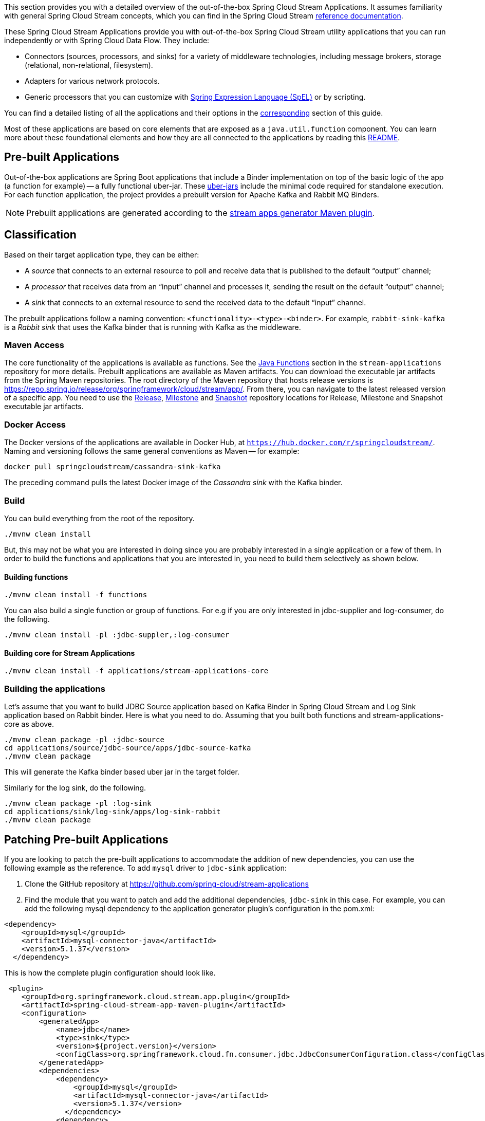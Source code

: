 [[overview]]

This section provides you with a detailed overview of the out-of-the-box Spring Cloud Stream Applications.
It assumes familiarity with general Spring Cloud Stream concepts, which you can find in the Spring Cloud Stream https://cloud.spring.io/spring-cloud-static/spring-cloud-stream/{scst-core-version}/reference/html/[reference documentation].

These Spring Cloud Stream Applications provide you with out-of-the-box Spring Cloud Stream utility applications that you can run independently or with Spring Cloud Data Flow. They include:

* Connectors (sources, processors, and sinks) for a variety of middleware technologies, including message brokers, storage (relational, non-relational, filesystem).
* Adapters for various network protocols.
* Generic processors that you can customize with https://docs.spring.io/spring/docs/4.2.x/spring-framework-reference/html/expressions.html[Spring Expression Language (SpEL)] or by scripting.

You can find a detailed listing of all the applications and their options in the <<starters,corresponding>> section of this guide.

Most of these applications are based on core elements that are exposed as a `java.util.function` component.
You can learn more about these foundational elements and how they are all connected to the applications by reading this https://github.com/spring-cloud/stream-applications/blob/master/README.adoc[README].

== Pre-built Applications

Out-of-the-box applications are Spring Boot applications that include a Binder implementation on top of the basic logic of the app (a function for example) -- a fully functional uber-jar.
These https://docs.spring.io/spring-boot/docs/current-SNAPSHOT/reference/html/getting-started.html#getting-started-first-application-executable-jar[uber-jars] include the minimal code required for standalone execution.
For each function application, the project provides a prebuilt version for Apache Kafka and Rabbit MQ Binders.

[NOTE]
Prebuilt applications are generated according to the https://github.com/spring-cloud/spring-cloud-app-starters-maven-plugins/tree/master/spring-cloud-stream-app-maven-plugin[stream apps generator Maven plugin].

[[classification]]
== Classification

Based on their target application type, they can be either:

* A _source_ that connects to an external resource to poll and receive data that is published to the default "`output`" channel;
* A _processor_ that receives data from an "`input`" channel and processes it, sending the result on the default "`output`" channel;
* A _sink_ that connects to an external resource to send the received data to the default "`input`" channel.

The prebuilt applications follow a naming convention: `<functionality>-<type>-<binder>`. For example, `rabbit-sink-kafka` is a _Rabbit sink_ that uses the Kafka binder that is running with Kafka as the middleware.

=== Maven Access

The core functionality of the applications is available as functions.
See the https://github.com/spring-cloud/stream-applications/tree/master/functions[Java Functions] section in the `stream-applications` repository for more details.
Prebuilt applications are available as Maven artifacts.
You can download the executable jar artifacts from the Spring Maven repositories.
The root directory of the Maven repository that hosts release versions is https://repo.spring.io/release/org/springframework/cloud/stream/app/.
From there, you can navigate to the latest released version of a specific app.
You need to use the link:https://repo.spring.io/release/org/springframework/cloud/stream/app[Release], link:https://repo.spring.io/milestone/org/springframework/cloud/stream/app[Milestone] and link:https://repo.spring.io/snapshot/org/springframework/cloud/stream/app[Snapshot] repository locations for Release, Milestone and Snapshot executable jar artifacts.

=== Docker Access

The Docker versions of the applications are available in Docker Hub, at `https://hub.docker.com/r/springcloudstream/`.
Naming and versioning follows the same general conventions as Maven -- for example:

====
[source,bash]
----
docker pull springcloudstream/cassandra-sink-kafka
----
====

The preceding command pulls the latest Docker image of the _Cassandra sink_ with the Kafka binder.

=== Build

You can build everything from the root of the repository.

`./mvnw clean install`

But, this may not be what you are interested in doing since you are probably interested in a single application or a few of them.
In order to build the functions and applications that you are interested in, you need to build them selectively as shown below.

==== Building functions

`./mvnw clean install -f functions`

You can also build a single function or group of functions.
For e.g if you are only interested in jdbc-supplier and log-consumer, do the following.

`./mvnw clean install -pl :jdbc-suppler,:log-consumer`

==== Building core for Stream Applications

`./mvnw clean install -f applications/stream-applications-core`

=== Building the applications

Let's assume that you want to build JDBC Source application based on Kafka Binder in Spring Cloud Stream and Log Sink application based on Rabbit binder.
Here is what you need to do.
Assuming that you built both functions and stream-applications-core as above.

```
./mvnw clean package -pl :jdbc-source
cd applications/source/jdbc-source/apps/jdbc-source-kafka
./mvnw clean package
```

This will generate the Kafka binder based uber jar in the target folder.

Similarly for the log sink, do the following.

```
./mvnw clean package -pl :log-sink
cd applications/sink/log-sink/apps/log-sink-rabbit
./mvnw clean package
```
== Patching Pre-built Applications

If you are looking to patch the pre-built applications to accommodate the addition of new dependencies, you can use the following example as the reference.
To add `mysql` driver to `jdbc-sink` application:

1. Clone the GitHub repository at https://github.com/spring-cloud/stream-applications
2.  Find the module that you want to patch and add the additional dependencies, `jdbc-sink` in this case. For example, you can add the following mysql dependency to the application generator plugin's configuration in the pom.xml:

```
<dependency>
    <groupId>mysql</groupId>
    <artifactId>mysql-connector-java</artifactId>
    <version>5.1.37</version>
  </dependency>
```
This is how the complete plugin configuration should look like.
```
 <plugin>
    <groupId>org.springframework.cloud.stream.app.plugin</groupId>
    <artifactId>spring-cloud-stream-app-maven-plugin</artifactId>
    <configuration>
        <generatedApp>
            <name>jdbc</name>
            <type>sink</type>
            <version>${project.version}</version>
            <configClass>org.springframework.cloud.fn.consumer.jdbc.JdbcConsumerConfiguration.class</configClass>
        </generatedApp>
        <dependencies>
            <dependency>
                <groupId>mysql</groupId>
                <artifactId>mysql-connector-java</artifactId>
                <version>5.1.37</version>
              </dependency>
            <dependency>
                <groupId>org.springframework.cloud.fn</groupId>
                <artifactId>jdbc-consumer</artifactId>
                <version>${java-functions.version}</version>
            </dependency>
        </dependencies>
    </configuration>
</plugin>
```

Once the above changes are done, you can generate the binder based apps as below from the root of the repository.

```
./mvnw clean install -pl :jdbc-sink
```

This generates the binder based applications in the `apps` folder under `jdbc-sink` folder.
In order to build the app with the binder flavor that you are interested in, you need to do the following step.

```
cd applications/sink/jdbc-sink
cd jdbc-sink-kafka (or Rabbit if you are interested in that)
./mvnw clean package
cd target
```
There you will find the binder based uber jar with your changes.
